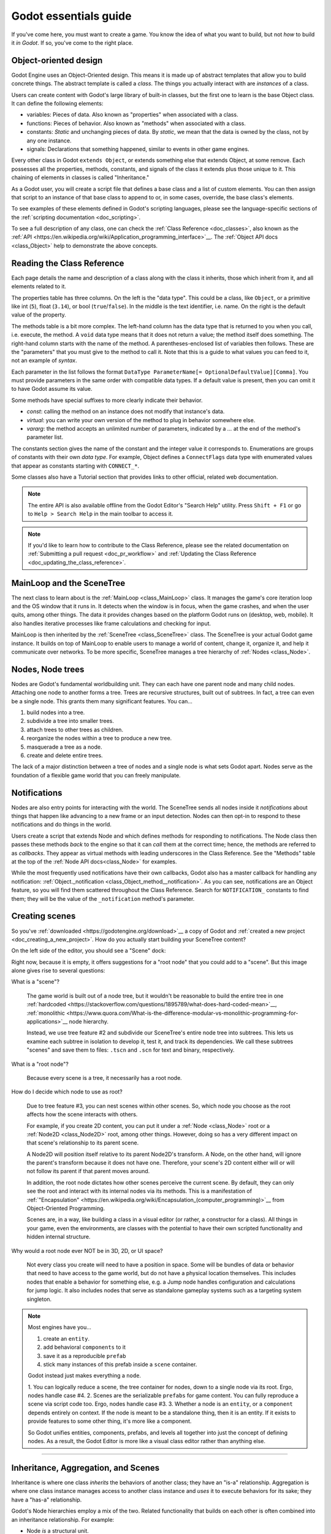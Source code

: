 .. _doc_godot_essentials:

Godot essentials guide
======================

If you've come here, you must want to create a game. You know the idea
of what you want to build, but not *how* to build it *in Godot*. If so,
you've come to the right place.

Object-oriented design
----------------------

.. image:: img/all_in_one_objects.png

Godot Engine uses an Object-Oriented design. This means it is
made up of abstract templates that allow you to build concrete things.
The abstract template is called a *class*. The things you actually interact
with are *instances* of a class.

Users can create content with Godot's large library of built-in classes, but
the first one to learn is the base Object class. It can define the
following elements:

- variables: Pieces of data. Also known as "properties" when associated
  with a class.

- functions: Pieces of behavior. Also known as "methods" when associated
  with a class.

- constants: *Static* and unchanging pieces of data. By *static*, we
  mean that the data is owned by the class, not by any one instance.

- signals: Declarations that something happened, similar to events
  in other game engines.

Every other class in Godot ``extends Object``, or extends something else that
extends Object, at some remove. Each possesses all the properties, methods,
constants, and signals of the class it extends plus those unique to
it. This chaining of elements in classes is called "Inheritance."

As a Godot user, you will create a script file that defines a base class and
a list of custom elements. You can then assign that script to an instance of
that base class to append to or, in some cases, override, the base class's
elements.

To see examples of these elements defined in Godot's scripting languages,
please see the language-specific sections of the :ref:`scripting documentation <doc_scripting>`.

To see a full description of any class, one can check the
:ref:`Class Reference <doc_classes>`, also known as the 
:ref:`API <https://en.wikipedia.org/wiki/Application_programming_interface>`__.
The :ref:`Object API docs <class_Object>` help to demonstrate the above concepts.

.. _doc_reading_the_class_api::

Reading the Class Reference
---------------------------

.. image:: img/essentials_object_api.png

Each page details the name and description of a class along with the class
it inherits, those which inherit from it, and all elements related to it.

The properties table has three columns. On the left is the
"data type". This could be a class, like ``Object``, or a primitive like int 
(``5``), float (``3.14``), or bool (``true``/``false``). In the middle is the
text identifier, i.e. name. On the right is the default value of the property.

The methods table is a bit more complex. The left-hand column has the data type
that is returned to you when you call, i.e. execute, the method. A ``void``
data type means that it does not return a value; the method itself does
something. The right-hand column starts with the name of the method. A 
parentheses-enclosed list of variables then follows. These are the "parameters"
that you must give to the method to call it. Note that this is a guide to what
values you can feed to it, not an example of *syntax*.

Each parameter in the list follows the format
``DataType ParameterName[= OptionalDefaultValue][Comma]``. You must provide
parameters in the same order with compatible data types. If a default value is
present, then you can omit it to have Godot assume its value.

Some methods have special suffixes to more clearly indicate their behavior.

- `const`: calling the method on an instance does not modify that instance's
  data.

- `virtual`: you can write your own version of the method to plug in behavior
  somewhere else.

- `vararg`: the method accepts an unlimited number of parameters, indicated by
  a `...` at the end of the method's parameter list.

The constants section gives the name of the constant and the integer value it
corresponds to. Enumerations are groups of constants with their own
*data type*. For example, Object defines a ``ConnectFlags`` data type with
enumerated values that appear as constants starting with ``CONNECT_*``.

Some classes also have a Tutorial section that provides links to other official,
related web documentation.

.. note::

  The entire API is also available offline from the Godot Editor's
  "Search Help" utility. Press ``Shift + F1`` or go to ``Help > Search Help``
  in the main toolbar to access it.

.. note::

  If you'd like to learn how to contribute to the Class Reference, please
  see the related documentation on
  :ref:`Submitting a pull request <doc_pr_workflow>` and
  :ref:`Updating the Class Reference <doc_updating_the_class_reference>`.

MainLoop and the SceneTree
--------------------------

The next class to learn about is the :ref:`MainLoop <class_MainLoop>` class. It
manages the game's core iteration loop and the OS window that it runs in. It
detects when the window is in focus, when the game crashes, and when the user
quits, among other things. The data it provides changes based on the platform
Godot runs on (desktop, web, mobile). It also handles iterative processes like
frame calculations and checking for input.

MainLoop is then inherited by the :ref:`SceneTree <class_SceneTree>` class.
The SceneTree is your actual Godot game instance. It builds on top of MainLoop
to enable users to manage a world of content, change it, organize it, and help
it communicate over networks. To be more specific, SceneTree manages a tree
hierarchy of :ref:`Nodes <class_Node>`.

Nodes, Node trees
-----------------

Nodes are Godot's fundamental worldbuilding unit. They can each have one
parent node and many child nodes. Attaching one node to another forms a
tree. Trees are recursive structures, built out of subtrees. In fact, a tree
can even be a single node. This grants them many significant features. You
can...

1. build nodes into a tree.
2. subdivide a tree into smaller trees.
3. attach trees to other trees as children.
4. reorganize the nodes within a tree to produce a new tree.
5. masquerade a tree as a node.
6. create and delete entire trees.

The lack of a major distinction between a tree of nodes and a single node
is what sets Godot apart. Nodes serve as the foundation of a flexible game
world that you can freely manipulate.

Notifications
-------------

Nodes are also entry points for interacting with the world. The SceneTree
sends all nodes inside it *notifications* about things that happen like
advancing to a new frame or an input detection. Nodes can then opt-in to
respond to these notifications and do things in the world.

Users create a script that extends Node and which defines methods for
responding to notifications. The Node class then passes these methods
*back* to the engine so that it can *call* them at the correct time; hence,
the methods are referred to as *callbacks*. They appear as virtual methods
with leading underscores in the Class Reference. See the "Methods" table
at the top of the :ref:`Node API docs<class_Node>` for examples.

While the most frequently used notifications have their own callbacks,
Godot also has a master callback for handling any notification:
:ref:`Object._notification <class_Object_method__notification>`. As
you can see, notifications are an Object feature, so you will find them
scattered throughout the Class Reference. Search for ``NOTIFICATION_``
constants to find them; they will be the value of the
``_notification`` method's parameter.

Creating scenes
---------------

So you've :ref:`downloaded <https://godotengine.org/download>`__ a copy of
Godot and :ref:`created a new project <doc_creating_a_new_project>`. How
do you actually start building your SceneTree content?

On the left side of the editor, you should see a "Scene" dock:

.. image:: /img/essentials_scene_dock_empty.png

Right now, because it is empty, it offers suggestions for a "root node" that
you could add to a "scene". But this image alone gives rise to several
questions:

What is a "scene"?

  The game world is built out of a node tree, but it wouldn't be reasonable to
  build the entire tree in one
  :ref:`hardcoded <https://stackoverflow.com/questions/1895789/what-does-hard-coded-mean>`__,
  :ref:`monolithic <https://www.quora.com/What-is-the-difference-modular-vs-monolithic-programming-for-applications>`__ node hierarchy.
  
  Instead, we use tree feature #2 and subdivide our SceneTree's
  entire node tree into subtrees. This lets us examine each
  subtree in isolation to develop it, test it, and track its dependencies.
  We call these subtrees "scenes" and save them to files:
  ``.tscn`` and ``.scn`` for text and binary, respectively.

What is a "root node"?

  Because every scene is a tree, it necessarily has a root node.

How do I decide which node to use as root?

  Due to tree feature #3, you can nest scenes within other scenes. So, which
  node you choose as the root affects how the scene interacts with others.

  For example, if you create 2D content, you can put it under a
  :ref:`Node <class_Node>` root or a :ref:`Node2D <class_Node2D>` root,
  among other things. However, doing so has a very different impact on that
  scene's relationship to its parent scene.

  A Node2D will position itself relative to its parent Node2D's transform. A
  Node, on the other hand, will ignore the parent's transform because it does
  not have one. Therefore, your scene's 2D content either will or will not
  follow its parent if that parent moves around.

  In addition, the root node dictates how other scenes perceive the current
  scene. By default, they can only see the root and interact with its internal
  nodes via its methods. This is a manifestation of
  :ref:`"Encapsulation" <https://en.wikipedia.org/wiki/Encapsulation_(computer_programming)>`__
  from Object-Oriented Programming.
  
  Scenes are, in a way, like building a class in a visual editor (or rather,
  a constructor for a class). All things in your game, even the environments,
  are classes with the potential to have their own scripted functionality
  and hidden internal structure.
  
Why would a root node ever NOT be in 3D, 2D, or UI space?

  Not every class you create will need to have a position in space. Some
  will be bundles of data or behavior that need to have
  access to the game world, but do not have a physical location themselves.
  This includes nodes that enable a behavior for something else, e.g. a Jump
  node handles configuration and calculations for jump logic. It also
  includes nodes that serve as standalone gameplay systems such as a targeting
  system singleton.

.. note::

  Most engines have you...
  
  1. create an ``entity``.
  2. add behavioral ``components`` to it
  3. save it as a reproducible ``prefab``
  4. stick many instances of this prefab inside a ``scene`` container.
  
  Godot instead just makes everything a ``node``.
  
  1. You can logically reduce a scene, the tree container for nodes, down to
  a single node via its root. Ergo, nodes handle case #4.
  2. Scenes are the serializable ``prefabs`` for game content. You can fully
  reproduce a scene via script code too. Ergo, nodes handle case #3.
  3. Whether a node is an ``entity``, or a ``component`` depends entirely on
  context. If the node is meant to be a standalone thing, then it is an entity.
  If it exists to provide features to some other thing, it's more like a
  component.

  So Godot unifies entities, components, prefabs, and levels all together into
  just the concept of defining nodes. As a result, the Godot Editor is more
  like a visual class editor rather than anything else.

~~~~

Inheritance, Aggregation, and Scenes
------------------------------------

Inheritance is where one class *inherits* the behaviors of another class; they
have an "is-a" relationship. Aggregation is where one class instance manages
access to another class instance and *uses* it to execute behaviors for its
sake; they have a "has-a" relationship.

Godot's Node hierarchies employ a mix of the two. Related functionality that
builds on each other is often combined into an inheritance relationship. For
example:

- Node *is* a structural unit.
- Node2D *is* a Node that has a 2D position in the world. Child Node2Ds move
  relative to their Node2D parents, so trees of Node2Ds move together.

With a 2D position, we can create various chains of functionality:

- CanvasItem *is* a Node2D that can draw things.
- Sprite *is* a CanvasItem that draws an image relative to its 2D position.

or...

- PhysicsBody2D *is* a Node2D that interacts with the physical world.
- KinematicBody2D *is* a Node2D that can move with custom physics movement.

Each of these are things we may wish to use and reproduce often. They have
properties that configure how they work and methods to engage in behaviors
they support. They each have a class that builds a layer of features over
the previous one.

Now let's see this example:

- A KinematicBody2D called "Player".
- "Player" *has* a Sprite called "HeadSprite"
- "Player" *has* a Sprite called "TorsoSprite"
- "Player" *has* a Sprite called "LegsSprite"

Now, we could define a new class, but creating 

In aggregation, the owning instance delegates responsibilities to the owned
instance and takes credit for the work. Other owning instances don't know whilst other owning instances have no idea it even owns
other things



To add a feature to the world, you must embody that feature as a Node-derived
class and add that node to the SceneTree.




.. image:: /img/essentials_scene_dock_empty.png

---

- Mainloop
- SceneTree
- Nodes, aggregation/composition versus inheritance
- NodePaths, $
- ``onready``
- Callbacks
- Notifications
- Signals
- Groups
- Static versus dynamic element access

Memory, references and resources
--------------------------------

- Memory management
- Reference-counting
- Serialization
- Resources
- Scripts and PackedScenes
- Custom Resources

The editor, tools, and plugins
------------------------------

- The Godot Editor is a SceneTree
- tool scripts
- Creating plugins
- EditorInspectorPlugins
